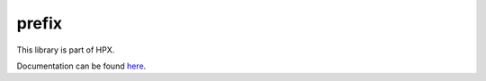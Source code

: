 
..
    Copyright (c) 2019 The STE||AR-Group

    SPDX-License-Identifier: BSL-1.0
    Distributed under the Boost Software License, Version 1.0. (See accompanying
    file LICENSE_1_0.txt or copy at http://www.boost.org/LICENSE_1_0.txt)

======
prefix
======

This library is part of HPX.

Documentation can be found `here
<https://stellar-group.github.io/hpx-docs/latest/html/modules/prefix/docs/index.html>`__.
